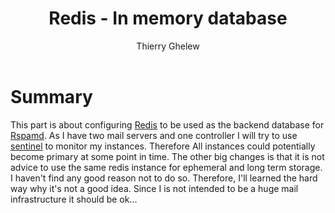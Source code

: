 #+TITLE: Redis - In memory database
#+author: Thierry Ghelew

* Summary
This part is about configuring [[https://redis.io/ docs/latest/][Redis]] to be used as the backend database for [[https://www.rspamd.com/doc/quickstart.html][Rspamd]]. As I have two mail servers and one controller I will try to use [[https://redis.io/docs/latest/operate/oss_and_stack/management/sentinel/][sentinel]] to monitor my instances. Therefore All instances could potentially become primary at some point in time. The other big changes is that it is not advice to use the same redis instance for ephemeral and long term storage. I haven't find any good reason not to do so. Therefore, I'll learned the hard way why it's not a good idea.
Since I is not intended to be a huge mail infrastructure it should be ok...
